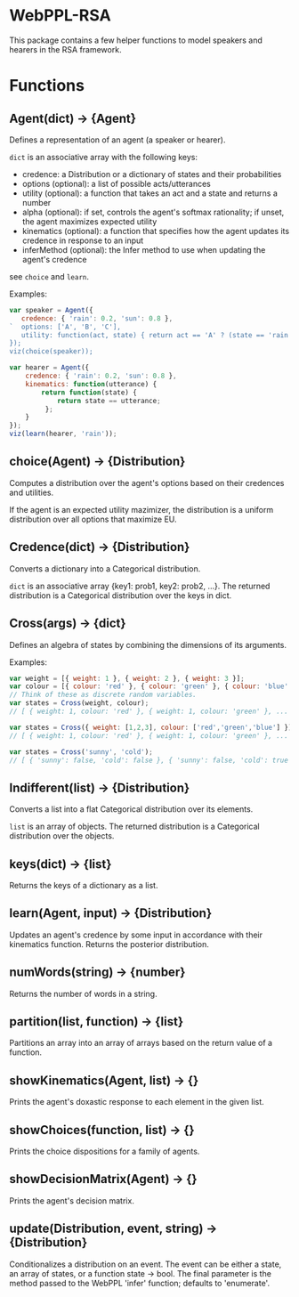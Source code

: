 * WebPPL-RSA

This package contains a few helper functions to model speakers and hearers in
the RSA framework.

* Functions

** Agent(dict) → {Agent}

Defines a representation of an agent (a speaker or hearer).

~dict~ is an associative array with the following keys:

 - credence: a Distribution or a dictionary of states and their probabilities
 - options (optional): a list of possible acts/utterances
 - utility (optional): a function that takes an act and a state and returns a number
 - alpha (optional): if set, controls the agent's softmax rationality;
                     if unset, the agent maximizes expected utility
 - kinematics (optional): a function that specifies how the agent updates its credence
                          in response to an input
 - inferMethod (optional): the Infer method to use when updating the agent's credence
   
see ~choice~ and ~learn~.

Examples:

#+BEGIN_SRC js
var speaker = Agent({
   credence: { 'rain': 0.2, 'sun': 0.8 },
`  options: ['A', 'B', 'C'],
   utility: function(act, state) { return act == 'A' ? (state == 'rain' ? 1 : 0) : 0; }
});
viz(choice(speaker));
#+END_SRC

#+BEGIN_SRC js
var hearer = Agent({
    credence: { 'rain': 0.2, 'sun': 0.8 },
    kinematics: function(utterance) {
        return function(state) {
            return state == utterance;
         };
    }
});
viz(learn(hearer, 'rain'));
#+END_SRC

** choice(Agent) → {Distribution}

Computes a distribution over the agent's options based on their credences and
utilities.

If the agent is an expected utility mazimizer, the distribution is a uniform distribution over all options that maximize EU.

** Credence(dict) → {Distribution}

Converts a dictionary into a Categorical distribution.

~dict~ is an associative array {key1: prob1, key2: prob2, ...}.
The returned distribution is a Categorical distribution over the keys in dict.

** Cross(args) → {dict}

Defines an algebra of states by combining the dimensions of its arguments.

Examples:

#+BEGIN_SRC js
var weight = [{ weight: 1 }, { weight: 2 }, { weight: 3 }];
var colour = [{ colour: 'red' }, { colour: 'green' }, { colour: 'blue' }];
// Think of these as discrete random variables.
var states = Cross(weight, colour);
// [ { weight: 1, colour: 'red' }, { weight: 1, colour: 'green' }, ... ]
#+END_SRC

#+BEGIN_SRC js
var states = Cross({ weight: [1,2,3], colour: ['red','green','blue'] });
// [ { weight: 1, colour: 'red' }, { weight: 1, colour: 'green' }, ... ]
#+END_SRC

#+BEGIN_SRC js
var states = Cross('sunny', 'cold');
// [ { 'sunny': false, 'cold': false }, { 'sunny': false, 'cold': true }, ... ] 
#+END_SRC

** Indifferent(list) → {Distribution}

Converts a list into a flat Categorical distribution over its elements.

~list~ is an array of objects.
The returned distribution is a Categorical distribution over the objects.

** keys(dict) → {list}

Returns the keys of a dictionary as a list.

** learn(Agent, input) → {Distribution}

Updates an agent's credence by some input in accordance with their kinematics
function. Returns the posterior distribution.

** numWords(string) → {number}

Returns the number of words in a string.

** partition(list, function) → {list}

Partitions an array into an array of arrays based on the return value of a
function.

** showKinematics(Agent, list) → {}

Prints the agent's doxastic response to each element in the given list.

** showChoices(function, list) → {}

Prints the choice dispositions for a family of agents.

** showDecisionMatrix(Agent) → {}

Prints the agent's decision matrix.

** update(Distribution, event, string) → {Distribution}

Conditionalizes a distribution on an event. The event can be either a state, an
array of states, or a function state → bool. The final parameter is the method
passed to the WebPPL 'infer' function; defaults to 'enumerate'.

